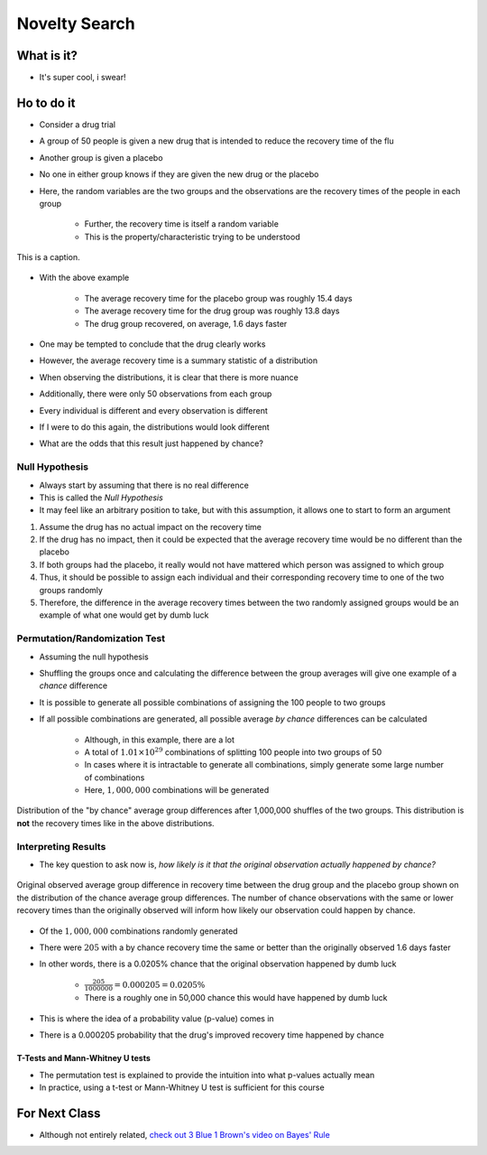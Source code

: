 **************
Novelty Search
**************



What is it?
===========

* It's super cool, i swear!


Ho to do it
===========

* Consider a drug trial
* A group of 50 people is given a new drug that is intended to reduce the recovery time of the flu
* Another group is given a placebo
* No one in either group knows if they are given the new drug or the placebo

* Here, the random variables are the two groups and the observations are the recovery times of the people in each group

    * Further, the recovery time is itself a random variable
    * This is the property/characteristic trying to be understood


.. figure:: the_name_of_my_fig.png
    :width: 500 px
    :align: center

    This is a caption.


* With the above example

    * The average recovery time for the placebo group was roughly 15.4 days
    * The average recovery time for the drug group was roughly 13.8 days
    * The drug group recovered, on average, 1.6 days faster


* One may be tempted to conclude that the drug clearly works
* However, the average recovery time is a summary statistic of a distribution
* When observing the distributions, it is clear that there is more nuance

* Additionally, there were only 50 observations from each group
* Every individual is different and every observation is different
* If I were to do this again, the distributions would look different
* What are the odds that this result just happened by chance?


Null Hypothesis
---------------

* Always start by assuming that there is no real difference
* This is called the *Null Hypothesis*

* It may feel like an arbitrary position to take, but with this assumption, it allows one to start to form an argument

#. Assume the drug has no actual impact on the recovery time
#. If the drug has no impact, then it could be expected that the average recovery time would be no different than the placebo
#. If both groups had the placebo, it really would not have mattered which person was assigned to which group
#. Thus, it should be possible to assign each individual and their corresponding recovery time to one of the two groups randomly
#. Therefore, the difference in the average recovery times between the two randomly assigned groups would be an example of what one would get by dumb luck


Permutation/Randomization Test
------------------------------

* Assuming the null hypothesis
* Shuffling the groups once and calculating the difference between the group averages will give one example of a *chance* difference

* It is possible to generate all possible combinations of assigning the 100 people to two groups
* If all possible combinations are generated, all possible average *by chance* differences can be calculated

    * Although, in this example, there are a lot
    * A total of :math:`1.01 \times 10^{29}` combinations of splitting 100 people into two groups of 50
    * In cases where it is intractable to generate all combinations, simply generate some large number of combinations
    * Here, :math:`1,000,000` combinations will be generated


.. figure:: chance_average_group_differences.png
    :width: 500 px
    :align: center

    Distribution of the "by chance" average group differences after 1,000,000 shuffles of the two groups. This
    distribution is **not** the recovery times like in the above distributions.


Interpreting Results
--------------------

* The key question to ask now is, *how likely is it that the original observation actually happened by chance?*

.. figure:: chance_average_group_differences_with_observation.png
    :width: 500 px
    :align: center

    Original observed average group difference in recovery time between the drug group and the placebo group shown on
    the distribution of the chance average group differences. The number of chance observations with the same or lower
    recovery times than the originally observed will inform how likely our observation could happen by chance.


* Of the :math:`1,000,000` combinations randomly generated
* There were :math:`205` with a by chance recovery time the same or better than the originally observed 1.6 days faster
* In other words, there is a 0.0205% chance that the original observation happened by dumb luck

    * :math:`\frac{205}{1000000} = 0.000205 = 0.0205\%`
    * There is a roughly one in 50,000 chance this would have happened by dumb luck


* This is where the idea of a probability value (p-value) comes in
* There is a 0.000205 probability that the drug's improved recovery time happened by chance


T-Tests and Mann-Whitney U tests
^^^^^^^^^^^^^^^^^^^^^^^^^^^^^^^^

* The permutation test is explained to provide the intuition into what p-values actually mean
* In practice, using a t-test or Mann-Whitney U test is sufficient for this course



For Next Class
==============

* Although not entirely related, `check out 3 Blue 1 Brown's video on Bayes' Rule <https://www.youtube.com/watch?v=lG4VkPoG3ko>`_
